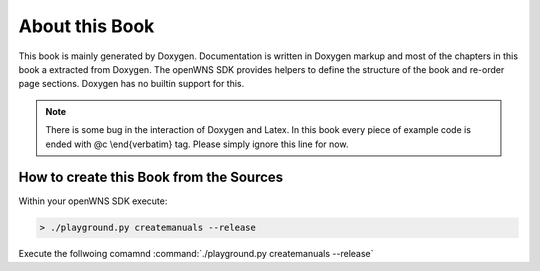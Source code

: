 ===============
About this Book
===============

This book is mainly generated by Doxygen. Documentation is written
in Doxygen markup and most of the chapters in this book a extracted
from Doxygen. The openWNS SDK provides helpers to
define the structure of the book and re-order page sections. Doxygen
has no builtin support for this.

.. note:: 
   There is some bug in the interaction of Doxygen and Latex. In
   this book every piece of example code is ended with @c \\end{verbatim}
   tag. Please simply ignore this line for now.

How to create this Book from the Sources
----------------------------------------

Within your openWNS SDK execute:

.. code-block:: bash

   > ./playground.py createmanuals --release

Execute the follwoing comamnd :command:`./playground.py createmanuals --release`

.. graphviz::

   strict digraph finite_state_machine {
    node [shape = circle, fontname=Helvetica, fontsize=12 ]; Day Night LampOn;
    rankdir=LR;
    Day -> Night [ label = "dark", fontname=Helvetica, fontsize=9 ]
    Day -> Day [ label = "movementDetcted", fontname=Helvetica, fontsize=9 ]
    Day -> Day [ label = "light", fontname=Helvetica, fontsize=9 ]
    Night -> Night [ label = "dark", fontname=Helvetica, fontsize=9 ]
    Night -> Day [ label = "light", fontname=Helvetica, fontsize=9 ]
    Night -> LampOn [ label = "movementDetcted", fontname=Helvetica, fontsize=9 ]
    LampOn -> Night [ label = "timerElapsed", fontname=Helvetica, fontsize=9 ]
    LampOn -> Day [ label = "light", fontname=Helvetica, fontsize=9 ]
    LampOn -> LampOn [ label = "movementDetcted", fontname=Helvetica, fontsize=9 ]
    LampOn -> LampOn [ label = "dark", fontname=Helvetica, fontsize=9 ]
    }



